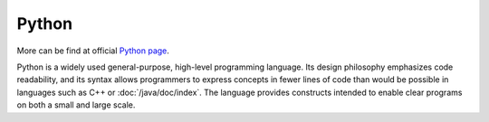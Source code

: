 ..
   Author: Bruno Clermont <bruno@robotinfra.com>
   Maintainer: Viet Hung Nguyen <hvn@robotinfra.com>

Python
======

More can be find at official `Python page <https://www.python.org/>`_.

.. TODO: this had been copied from where?

Python is a widely used general-purpose, high-level programming
language. Its design philosophy emphasizes code readability, and
its syntax allows programmers to express concepts in fewer lines of code than
would be possible in languages such as C++ or :doc:`/java/doc/index`. The language
provides constructs intended to enable clear programs on both a small and large
scale.
